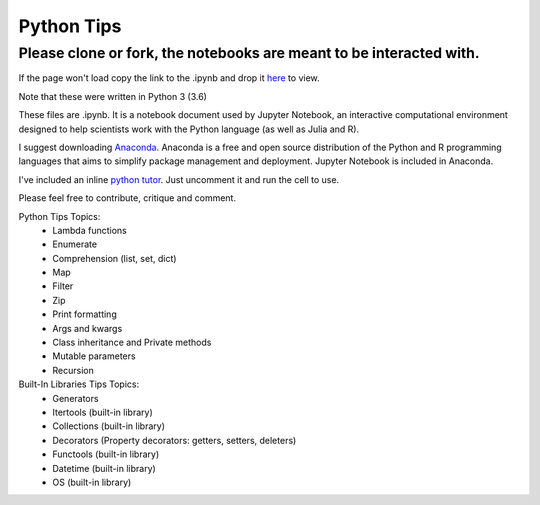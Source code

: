 ===========
Python Tips
===========

Please clone or fork, the notebooks are meant to be interacted with.
--------------------------------------------------------------------

If the page won't load copy the link to the .ipynb and drop it `here <https://nbviewer.jupyter.org/>`_ to view.

Note that these were written in Python 3 (3.6)

These files are .ipynb. It is a notebook document used by Jupyter Notebook, an interactive computational environment designed to help scientists work with the Python language (as well as Julia and R).

I suggest downloading `Anaconda <https://www.anaconda.com/>`_.
Anaconda is a free and open source distribution of the Python and R programming languages that aims to simplify package management and deployment. Jupyter Notebook is included in Anaconda.

I've included an inline `python tutor <http://www.pythontutor.com/>`_. Just uncomment it and run the cell to use.

Please feel free to contribute, critique and comment.

Python Tips Topics:
 - Lambda functions
 - Enumerate
 - Comprehension (list, set, dict)
 - Map
 - Filter 
 - Zip
 - Print formatting
 - Args and kwargs 
 - Class inheritance and Private methods
 - Mutable parameters
 - Recursion

Built-In Libraries Tips Topics:
 - Generators
 - Itertools (built-in library)
 - Collections (built-in library)
 - Decorators (Property decorators: getters, setters, deleters)
 - Functools (built-in library)
 - Datetime (built-in library)
 - OS (built-in library)
 
